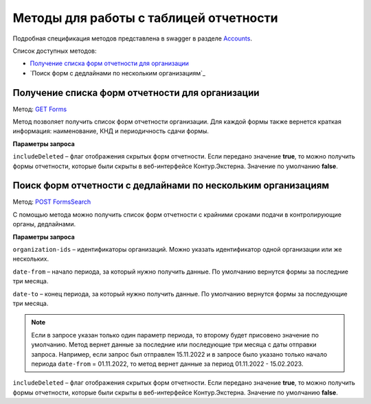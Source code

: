 .. _Accounts: https://developer.kontur.ru/doc/extern/method?type=get&path=%2Fv1
.. _`GET Forms`: https://developer.kontur.ru/doc/extern/method?type=get&path=%2Fv1%2F%7BaccountId%7D%2Freports-tables%2F%7BorgId%7D%2Fforms
.. _`POST FormsSearch`: https://developer.kontur.ru/doc/extern/method?type=post&path=%2Fv1%2F%7BaccountId%7D%2Freports-tables%2Fsearch

Методы для работы с таблицей отчетности
=======================================

Подробная спецификация методов представлена в swagger в разделе Accounts_.

Список доступных методов:

* `Получение списка форм отчетности для организации`_
* `Поиск форм с дедлайнами по нескольким организациям`_

.. _rst-markup-forms:

Получение списка форм отчетности для организации
------------------------------------------------

Метод: `GET Forms`_

Метод позволяет получить список форм отчетности организации. Для каждой формы также вернется краткая информация: наименование, КНД и периодичность сдачи формы.

**Параметры запроса**

``includeDeleted`` – флаг отображения скрытых форм отчетности. Если передано значение **true**, то можно получить формы отчетности, которые были скрыты в веб-интерфейсе Контур.Экстерна. Значение по умолчанию **false**.

.. _rst-markup-formssearch:

Поиск форм отчетности с дедлайнами по нескольким организациям
--------------------------------------------------

Метод: `POST FormsSearch`_

С помощью метода можно получить список форм отчетности с крайними сроками подачи в контролирующие органы, дедлайнами.

**Параметры запроса**

``organization-ids`` – идентификаторы организаций. Можно указать идентификатор одной организации или же нескольких. 

``date-from`` – начало периода, за который нужно получить данные. По умолчанию вернутся формы за последние три месяца.

``date-to`` – конец периода, за который нужно получить данные. По умолчанию вернутся формы за последующие три месяца.

.. note:: Если в запросе указан только один параметр периода, то второму будет присовено значение по умолчанию. Метод вернет данные за последние или последующие три месяца с даты отправки запроса. Например, если запрос был отправлен 15.11.2022 и в запросе было указано только начало периода ``date-from`` = 01.11.2022, то метод вернет данные за период 01.11.2022 - 15.02.2023. 

``includeDeleted`` – флаг отображения скрытых форм отчетности. Если передано значение **true**, то можно получить формы отчетности, которые были скрыты в веб-интерфейсе Контур.Экстерна. Значение по умолчанию **false**.